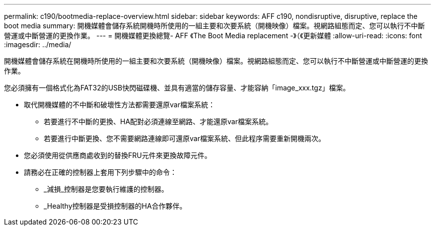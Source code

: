 ---
permalink: c190/bootmedia-replace-overview.html 
sidebar: sidebar 
keywords: AFF c190, nondisruptive, disruptive, replace the boot media 
summary: 開機媒體會儲存系統開機時所使用的一組主要和次要系統（開機映像）檔案。視網路組態而定、您可以執行不中斷營運或中斷營運的更換作業。 
---
= 開機媒體更換總覽- AFF 《The Boot Media replacement -》（《更新媒體
:allow-uri-read: 
:icons: font
:imagesdir: ../media/


[role="lead"]
開機媒體會儲存系統在開機時所使用的一組主要和次要系統（開機映像）檔案。視網路組態而定、您可以執行不中斷營運或中斷營運的更換作業。

您必須擁有一個格式化為FAT32的USB快閃磁碟機、並具有適當的儲存容量、才能容納「image_xxx.tgz」檔案。

* 取代開機媒體的不中斷和破壞性方法都需要還原var檔案系統：
+
** 若要進行不中斷的更換、HA配對必須連線至網路、才能還原var檔案系統。
** 若要進行中斷更換、您不需要網路連線即可還原var檔案系統、但此程序需要重新開機兩次。


* 您必須使用從供應商處收到的替換FRU元件來更換故障元件。
* 請務必在正確的控制器上套用下列步驟中的命令：
+
** _減損_控制器是您要執行維護的控制器。
** _Healthy控制器是受損控制器的HA合作夥伴。



